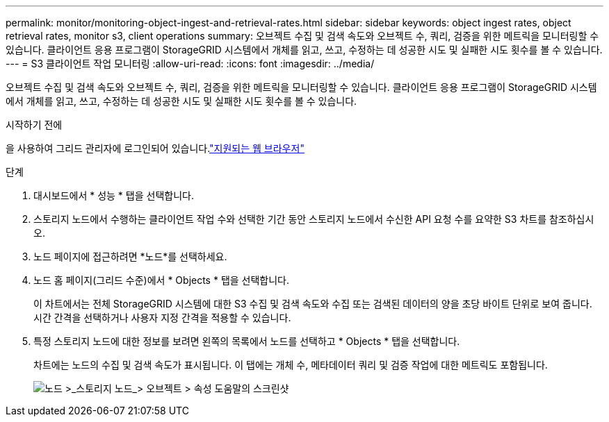 ---
permalink: monitor/monitoring-object-ingest-and-retrieval-rates.html 
sidebar: sidebar 
keywords: object ingest rates, object retrieval rates, monitor s3, client operations 
summary: 오브젝트 수집 및 검색 속도와 오브젝트 수, 쿼리, 검증을 위한 메트릭을 모니터링할 수 있습니다. 클라이언트 응용 프로그램이 StorageGRID 시스템에서 개체를 읽고, 쓰고, 수정하는 데 성공한 시도 및 실패한 시도 횟수를 볼 수 있습니다. 
---
= S3 클라이언트 작업 모니터링
:allow-uri-read: 
:icons: font
:imagesdir: ../media/


[role="lead"]
오브젝트 수집 및 검색 속도와 오브젝트 수, 쿼리, 검증을 위한 메트릭을 모니터링할 수 있습니다. 클라이언트 응용 프로그램이 StorageGRID 시스템에서 개체를 읽고, 쓰고, 수정하는 데 성공한 시도 및 실패한 시도 횟수를 볼 수 있습니다.

.시작하기 전에
을 사용하여 그리드 관리자에 로그인되어 있습니다.link:../admin/web-browser-requirements.html["지원되는 웹 브라우저"]

.단계
. 대시보드에서 * 성능 * 탭을 선택합니다.
. 스토리지 노드에서 수행하는 클라이언트 작업 수와 선택한 기간 동안 스토리지 노드에서 수신한 API 요청 수를 요약한 S3 차트를 참조하십시오.
. 노드 페이지에 접근하려면 *노드*를 선택하세요.
. 노드 홈 페이지(그리드 수준)에서 * Objects * 탭을 선택합니다.
+
이 차트에서는 전체 StorageGRID 시스템에 대한 S3 수집 및 검색 속도와 수집 또는 검색된 데이터의 양을 초당 바이트 단위로 보여 줍니다. 시간 간격을 선택하거나 사용자 지정 간격을 적용할 수 있습니다.

. 특정 스토리지 노드에 대한 정보를 보려면 왼쪽의 목록에서 노드를 선택하고 * Objects * 탭을 선택합니다.
+
차트에는 노드의 수집 및 검색 속도가 표시됩니다. 이 탭에는 개체 수, 메타데이터 쿼리 및 검증 작업에 대한 메트릭도 포함됩니다.

+
image::../media/nodes_storage_node_objects_help.png[노드 >_스토리지 노드_> 오브젝트 > 속성 도움말의 스크린샷]


